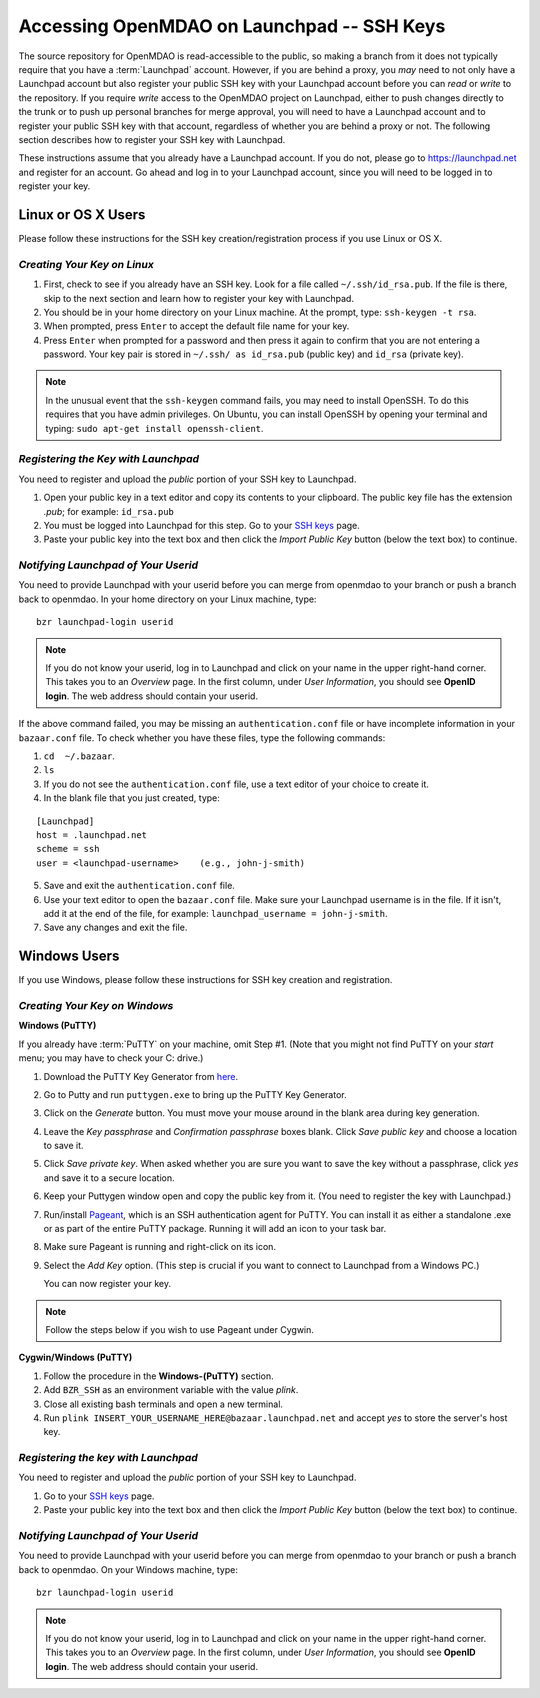 
.. accessing Launchpad (Linux)::

Accessing OpenMDAO on Launchpad -- SSH Keys
============================================

The source repository for OpenMDAO is read-accessible to the public, so making
a branch from it does not typically require that you have a :term:`Launchpad` account.
However, if you are behind a proxy, you *may* need to not only have a Launchpad
account but also register your public SSH key with your Launchpad account
before you can *read* or *write* to the repository. If you require *write* access
to the OpenMDAO project on Launchpad, either to push changes directly to the
trunk or to push up personal branches for merge approval, you will need to
have a Launchpad account and to register your public SSH key with that
account, regardless of whether you are behind a proxy or not. The following
section describes how to register your SSH key with Launchpad.

These instructions assume that you already have a Launchpad account. If you do
not, please go to https://launchpad.net and register for an account. Go ahead
and log in to your Launchpad account, since you will need to be logged in to
register your key.

Linux or OS X Users
-------------------

Please follow these instructions for the SSH key creation/registration process
if you use Linux or OS X.

*Creating Your Key on Linux*
++++++++++++++++++++++++++++

1. First, check to see if you already have an SSH key.  Look for a file called ``~/.ssh/id_rsa.pub``.
   If the file is there, skip to the next section and learn how to register your key with Launchpad.
2. You should be in your home directory on your Linux machine. At the prompt, type: ``ssh-keygen -t rsa``. 
3. When prompted, press ``Enter`` to accept the default file name for your key. 
4. Press ``Enter`` when prompted for a password and then press it again to
   confirm that you are not entering a password. Your key pair is stored in ``~/.ssh/
   as id_rsa.pub`` (public key) and ``id_rsa`` (private key).

.. note::  In the unusual event that the ``ssh-keygen`` command fails, you may need to install
   OpenSSH. To do this requires that you have admin privileges. On Ubuntu, you can install
   OpenSSH by opening your terminal and typing: ``sudo apt-get install openssh-client``. 

*Registering the Key with Launchpad*
++++++++++++++++++++++++++++++++++++

You need to register and upload the *public* portion of your SSH key to Launchpad. 

1. Open your public key in a text editor and copy its contents to your clipboard. The public key
   file has the extension *.pub*; for example:  ``id_rsa.pub`` 
2. You must be logged into Launchpad for this step. Go to your `SSH keys
   <https://launchpad.net/people/+me/+editsshkeys>`_ page. 
3. Paste your public key into the text box and then click the *Import Public Key* button (below the
   text box) to continue. 


*Notifying Launchpad of Your Userid*
++++++++++++++++++++++++++++++++++++

You need to provide Launchpad with your userid before you can merge from openmdao to your branch or
push a branch back to openmdao. In your home directory on your Linux machine, type: 

::

  bzr launchpad-login userid

.. note:: If you do not know your userid, log in to Launchpad and click on your name in the upper
   right-hand corner. This takes you to an *Overview* page. In the first column, under *User
   Information*, you should see **OpenID login**. The web address should contain your userid. 

If the above command failed, you may be missing an ``authentication.conf`` file or have incomplete
information in your ``bazaar.conf`` file. To check whether you have these files, type the following
commands:

1. ``cd  ~/.bazaar``.
2. ``ls``
3. If you do not see the ``authentication.conf`` file, use a text editor of your choice to
   create it.  
4. In the blank file that you just created, type:

::
     
     [Launchpad]
     host = .launchpad.net
     scheme = ssh
     user = <launchpad-username>    (e.g., john-j-smith)
  
5. Save and exit the ``authentication.conf`` file.
6. Use your text editor to open the ``bazaar.conf`` file. Make sure your Launchpad username is in the
   file. If it isn't, add it at the end of the file, for example:  ``launchpad_username = john-j-smith``.
7. Save any changes and exit the file.


.. seealso:: For information on creating a branch, building, and pushing a branch to
             openmdao on Launchpad, see :ref:`Working-on-Your-Branch`.

Windows Users
-------------

If you use Windows, please follow these instructions for SSH key creation and registration. 

.. _Creating-Your-Key-on-Windows:

*Creating Your Key on Windows*
++++++++++++++++++++++++++++++

**Windows (PuTTY)**

If you already have :term:`PuTTY` on your machine, omit Step #1. (Note that you might not find
PuTTY on your *start* menu; you may have to check your C: drive.)


1. Download the PuTTY Key Generator from `here <http://www.chiark.greenend.org.uk/~sgtatham/putty/download.html>`_.

2. Go to Putty and run ``puttygen.exe`` to bring up the PuTTY Key Generator. 
  
3. Click on the *Generate* button. You must move your mouse around in the blank area during key generation.

4. Leave the *Key passphrase* and *Confirmation passphrase* boxes blank. Click *Save public key* and choose a
   location to save it. 
   
5. Click *Save private key*. When asked whether you are sure you want to save the key without a passphrase, click
   *yes* and save it to a secure location.

6. Keep your Puttygen window open and copy the public key from it. (You need to register the
   key with Launchpad.)

7. Run/install `Pageant <http://www.chiark.greenend.org.uk/~sgtatham/putty/download.html>`_, which is an SSH
   authentication agent for PuTTY. You can install it as either a standalone .exe or as part of the entire
   PuTTY package. Running it will add an icon to your task bar.

8. Make sure Pageant is running and right-click on its icon. 

9. Select the *Add Key* option. (This step is crucial if you want to connect to Launchpad from a Windows PC.)
   
   You can now register your key.


.. note:: Follow the steps below if you wish to use Pageant under Cygwin.

**Cygwin/Windows (PuTTY)**

1. Follow the procedure in the **Windows-(PuTTY)** section.

2. Add ``BZR_SSH`` as an environment variable with the value *plink*.

3. Close all existing bash terminals and open a new terminal.

4. Run ``plink INSERT_YOUR_USERNAME_HERE@bazaar.launchpad.net`` and accept *yes* to store the server's
   host key.


*Registering the key with Launchpad*
+++++++++++++++++++++++++++++++++++++

You need to register and upload the *public* portion of your SSH key to Launchpad. 

1. Go to your `SSH keys <https://launchpad.net/people/+me/+editsshkeys>`_ page. 

2. Paste your public key into the text box and then click the *Import Public Key* button (below the
   text box) to continue. 
   

*Notifying Launchpad of Your Userid*
+++++++++++++++++++++++++++++++++++++

You need to provide Launchpad with your userid before you can merge from openmdao to your branch or
push a branch back to openmdao. On your Windows machine, type: 

::

  bzr launchpad-login userid

.. note:: If you do not know your userid, log in to Launchpad and click on your name in the upper
   right-hand corner. This takes you to an *Overview* page. In the first column, under *User Information*, 
   you should see **OpenID login**. The web address should contain your userid. 


 
